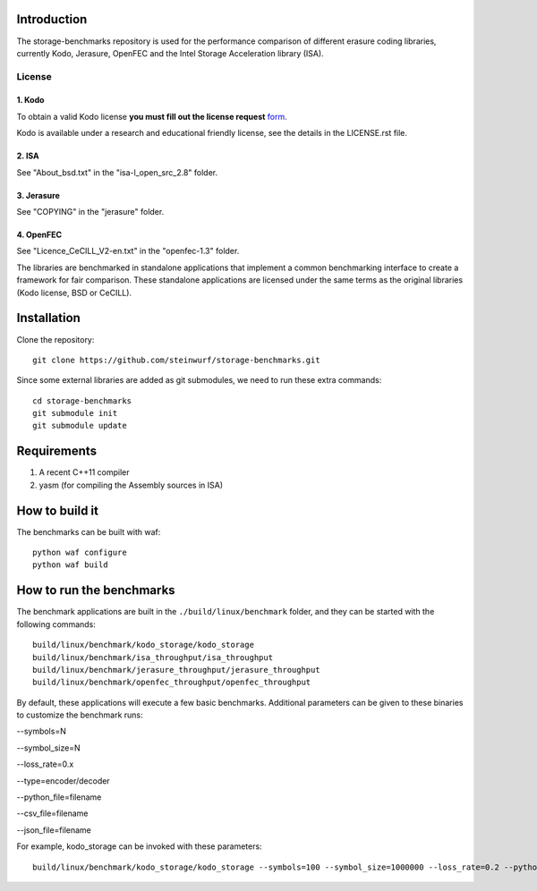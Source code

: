 Introduction
============

The storage-benchmarks repository is used for the performance comparison of
different erasure coding libraries, currently Kodo, Jerasure, OpenFEC and
the Intel Storage Acceleration library (ISA).

License
-------

1. Kodo
.......
To obtain a valid Kodo license **you must fill out the license request** form_.

Kodo is available under a research and educational friendly license, see the
details in the LICENSE.rst file.

.. _form: http://steinwurf.com/license/

2. ISA
......
See "About_bsd.txt" in the "isa-l_open_src_2.8" folder.

3. Jerasure
...........
See "COPYING" in the "jerasure" folder.

4. OpenFEC
..........
See "Licence_CeCILL_V2-en.txt" in the "openfec-1.3" folder.

The libraries are benchmarked in standalone applications that implement a
common benchmarking interface to create a framework for fair comparison.
These standalone applications are licensed under the same terms as the
original libraries (Kodo license, BSD or CeCILL).


Installation
=============

Clone the repository::

    git clone https://github.com/steinwurf/storage-benchmarks.git

Since some external libraries are added as git submodules, we need to run
these extra commands::

    cd storage-benchmarks
    git submodule init
    git submodule update

Requirements
============

1. A recent C++11 compiler
2. yasm (for compiling the Assembly sources in ISA)

How to build it
===============

The benchmarks can be built with waf::

  python waf configure
  python waf build

How to run the benchmarks
=========================

The benchmark applications are built in the ``./build/linux/benchmark`` folder,
and they can be started with the following commands::

  build/linux/benchmark/kodo_storage/kodo_storage
  build/linux/benchmark/isa_throughput/isa_throughput
  build/linux/benchmark/jerasure_throughput/jerasure_throughput
  build/linux/benchmark/openfec_throughput/openfec_throughput

By default, these applications will execute a few basic benchmarks. Additional
parameters can be given to these binaries to customize the benchmark runs:

--symbols=N

--symbol_size=N

--loss_rate=0.x

--type=encoder/decoder

--python_file=filename

--csv_file=filename

--json_file=filename

For example, kodo_storage can be invoked with these parameters::

  build/linux/benchmark/kodo_storage/kodo_storage --symbols=100 --symbol_size=1000000 --loss_rate=0.2 --python_file=myfile.py --csv_file=myfile.csv

